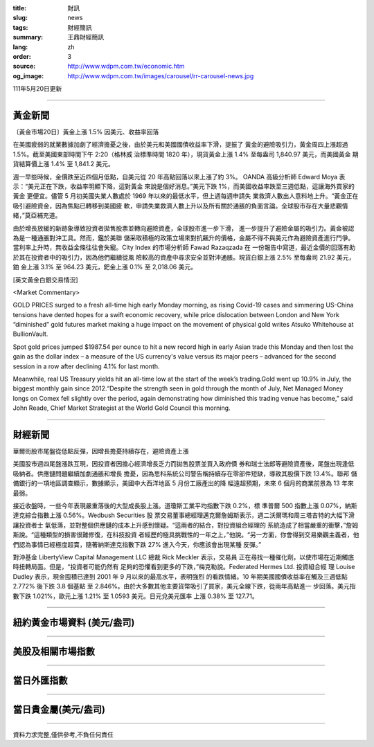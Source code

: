 :title: 財訊
:slug: news
:tags: 財經簡訊
:summary: 王鼎財經簡訊
:lang: zh
:order: 3
:source: http://www.wdpm.com.tw/economic.htm
:og_image: http://www.wdpm.com.tw/images/carousel/rr-carousel-news.jpg

111年5月20日更新

----

黃金新聞
++++++++

〔黃金市場20日〕黃金上漲 1.5% 因美元、收益率回落

在美國疲弱的就業數據加劇了經濟擔憂之後，由於美元和美國國債收益率下滑，提振了
黃金的避險吸引力，黃金周四上漲超過 1.5%。截至美國東部時間下午 2:20（格林威
治標準時間 1820 年），現貨黃金上漲 1.4% 至每盎司 1,840.97 美元，而美國黃金
期貨結算價上漲 1.4% 至 1,841.2 美元。

週一早些時候，金價跌至近四個月低點，自美元從 20 年高點回落以來上漲了約 3%。
OANDA 高級分析師 Edward Moya 表示：“美元正在下跌，收益率明顯下降，這對黃金
來說是個好消息。”美元下跌 1%，而美國收益率跌至三週低點，這讓海外買家的黃金
更便宜。儘管 5 月初美國失業人數處於 1969 年以來的最低水平，但上週每週申請失
業救濟人數出人意料地上升。“黃金正在吸引避險資金，因為焦點已轉移到美國疲
軟，申請失業救濟人數上升以及所有關於通脹的負面言論。全球股市存在大量悲觀情
緒，”莫亞補充道。

由於增長放緩的新跡象導致投資者拋售股票並轉向避險資產，全球股市進一步下滑，
進一步提升了避險金屬的吸引力。黃金被認為是一種通脹對沖工具。然而，鑑於美聯
儲采取積極的政策立場來對抗飆升的價格，金屬不得不與美元作為避險資產進行鬥爭。
當利率上升時，無收益金條往往會失寵。City Index 的市場分析師 Fawad Razaqzada 在
一份報告中寫道，最近金價的回落有助於其在投資者中的吸引力，因為他們繼續從風
險較高的資產中尋求安全並對沖通脹。現貨白銀上漲 2.5% 至每盎司 21.92 美元，鉑
金上漲 3.1% 至 964.23 美元，鈀金上漲 0.1% 至 2,018.06 美元。






[英文黃金白銀交易情況]

<Market Commentary>

GOLD PRICES surged to a fresh all-time high early Monday morning, as 
rising Covid-19 cases and simmering US-China tensions have dented hopes 
for a swift economic recovery, while price dislocation between London and 
New York “diminished” gold futures market making a huge impact on the 
movement of physical gold writes Atsuko Whitehouse at BullionVault.
 
Spot gold prices jumped $1987.54 per ounce to hit a new record high in 
early Asian trade this Monday and then lost the gain as the dollar 
index – a measure of the US currency's value versus its major 
peers – advanced for the second session in a row after declining 4.1% 
for last month.
 
Meanwhile, real US Treasury yields hit an all-time low at the start of 
the week’s trading.Gold went up 10.9% in July, the biggest monthly gain 
since 2012.“Despite the strength seen in gold through the month of July, 
Net Managed Money longs on Comex fell slightly over the period, again 
demonstrating how diminished this trading venue has become,” said John 
Reade, Chief Market Strategist at the World Gold Council this morning.

----

財經新聞
++++++++
華爾街股市尾盤從低點反彈，因增長擔憂持續存在，避險資產上漲

美國股市週四尾盤漲跌互現，因投資者因擔心經濟增長乏力而拋售股票並買入政府債
券和瑞士法郎等避險資產後，尾盤出現逢低吸納者。供應鏈問題繼續加劇通脹和增長
擔憂，因為思科系統公司警告稱持續存在零部件短缺，導致其股價下跌 13.4%。聯邦
儲備銀行的一項地區調查顯示，數據顯示，美國中大西洋地區 5 月份工廠產出的降
幅遠超預期，未來 6 個月的商業前景為 13 年來最弱。

接近收盤時，一些今年表現嚴重落後的大型成長股上漲。道瓊斯工業平均指數下跌 0.2%，標
準普爾 500 指數上漲 0.07%，納斯達克綜合指數上漲 0.56%。Wedbush Securities 股
票交易董事總經理邁克爾詹姆斯表示，週二沃爾瑪和周三塔吉特的大幅下滑讓投資者士
氣低落，並對整個供應鏈的成本上升感到懷疑。“這兩者的結合，對投資組合經理的
系統造成了相當嚴重的衝擊，”詹姆斯說。“這種類型的損害很難修復，在科技投資
者經歷的極具挑戰性的一年之上，”他說。“另一方面，你會得到交易樂觀主義者，他
們認為事情已經極度超賣，隨著納斯達克指數下跌 27% 進入今天，你應該會出現某種
反彈。”

對沖基金 LibertyView Capital Management LLC 總裁 Rick Meckler 表示，交易員
正在尋找一種催化劑，以使市場在近期觸底時扭轉局面。但是，“投資者可能仍然有
足夠的恐懼看到更多的下跌，”梅克勒說。Federated Hermes Ltd. 投資組合經
理 Louise Dudley 表示，現金囤積已達到 2001 年 9 月以來的最高水平，表明強烈
的看跌情緒。10 年期美國國債收益率在觸及三週低點 2.772% 後下跌 3.8 個基點
至 2.846%。由於大多數其他主要貨幣吸引了買家，美元全線下跌，從兩年高點進一
步回落。美元指數下跌 1.021%，歐元上漲 1.21% 至 1.0593 美元。日元兌美元匯率
上漲 0.38% 至 127.71。



         

----

紐約黃金市場資料 (美元/盎司)
++++++++++++++++++++++++++++

.. raw:: html

  <A HREF="http://www.kitco.com/connecting.html">
  <IMG SRC="http://www.kitconet.com/images/quotes_4b2.gif" BORDER="0" ALT="[Most Recent Quotes from www.kitco.com]">
  </A>

----

美股及相關市場指數
++++++++++++++++++

.. raw:: html

  <!-- TradingView Widget BEGIN -->
  <div class="tradingview-widget-container">
    <div class="tradingview-widget-container__widget"></div>
    <div class="tradingview-widget-copyright"><a href="https://tw.tradingview.com/markets/indices/" rel="noopener" target="_blank"><span class="blue-text">指數行情</span></a>由TradingView提供</div>
    <script type="text/javascript" src="https://s3.tradingview.com/external-embedding/embed-widget-market-quotes.js" async>
    {
    "title": "指數",
    "width": 770,
    "height": 450,
    "locale": "zh_TW",
    "symbolsGroups": [
      {
        "name": "美國和加拿大",
        "symbols": [
          {
            "name": "FOREXCOM:SPXUSD",
            "displayName": "標準普爾500"
          },
          {
            "name": "FOREXCOM:NSXUSD",
            "displayName": "納斯達克100指數"
          },
          {
            "name": "CME_MINI:ES1!",
            "displayName": "E-迷你 標普指數期貨"
          },
          {
            "name": "INDEX:DXY",
            "displayName": "美元指數"
          },
          {
            "name": "FOREXCOM:DJI",
            "displayName": "道瓊斯 30"
          }
        ]
      },
      {
        "name": "歐洲",
        "symbols": [
          {
            "name": "INDEX:SX5E",
            "displayName": "歐元藍籌50"
          },
          {
            "name": "FOREXCOM:UKXGBP",
            "displayName": "富時100"
          },
          {
            "name": "INDEX:DEU30",
            "displayName": "德國DAX指數"
          },
          {
            "name": "INDEX:CAC40",
            "displayName": "法國 CAC 40 指數"
          },
          {
            "name": "INDEX:SMI"
          }
        ]
      },
      {
        "name": "亞太",
        "symbols": [
          {
            "name": "INDEX:NKY",
            "displayName": "日經225"
          },
          {
            "name": "INDEX:HSI",
            "displayName": "恆生"
          },
          {
            "name": "BSE:SENSEX",
            "displayName": "印度孟買指數"
          },
          {
            "name": "BSE:BSE500"
          },
          {
            "name": "INDEX:KSIC",
            "displayName": "韓國Kospi綜合指數"
          }
        ]
      }
    ],
    "colorTheme": "light"
  }
    </script>
  </div>
  <!-- TradingView Widget END -->

----

當日外匯指數
++++++++++++

.. raw:: html

  <!-- TradingView Widget BEGIN -->
  <div class="tradingview-widget-container">
    <div class="tradingview-widget-container__widget"></div>
    <div class="tradingview-widget-copyright"><a href="https://tw.tradingview.com/markets/currencies/forex-cross-rates/" rel="noopener" target="_blank"><span class="blue-text">外匯匯率</span></a>由TradingView提供</div>
    <script type="text/javascript" src="https://s3.tradingview.com/external-embedding/embed-widget-forex-cross-rates.js" async>
    {
    "width": "100%",
    "height": "100%",
    "currencies": [
      "EUR",
      "USD",
      "JPY",
      "GBP",
      "CNY",
      "TWD"
    ],
    "isTransparent": false,
    "colorTheme": "light",
    "locale": "zh_TW"
  }
    </script>
  </div>
  <!-- TradingView Widget END -->

----

當日貴金屬(美元/盎司)
+++++++++++++++++++++

.. raw:: html 

  <A HREF="http://www.kitco.com/connecting.html">
  <IMG SRC="http://www.kitconet.com/images/quotes_7a.gif" BORDER="0" ALT="[Most Recent Quotes from www.kitco.com]">
  </A>

----

資料力求完整,僅供參考,不負任何責任
